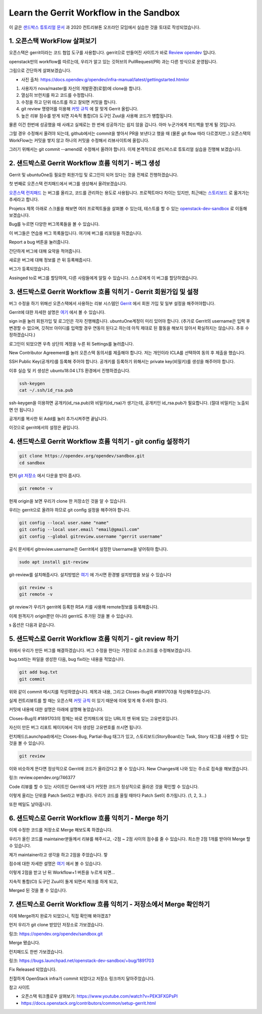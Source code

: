 =================================================
Learn the Gerrit Workflow in the Sandbox
=================================================

이 글은 `샌드박스 튜토리얼 문서 <https://docs.opendev.org/opendev/infra-manual/latest/sandbox.html#sandbox>`_ 
과 2020 컨트리뷰톤 오프라인 모임에서 실습한 것을 토대로 작성되었습니다.


-----------------------------------
1. 오픈스택 WorkFlow 살펴보기
-----------------------------------

오픈스택은 gerrit이라는 코드 협업 도구를 사용합니다. gerrit으로 만들어진 사이트가 바로 `Review opendev <https://review.opendev.org/>`_ 입니다.

openstack만의 workflow를 따르는데, 우리가 알고 있는 깃허브의 PullRequest(PR) 과는 다른 방식으로 운영됩니다.

그림으로 간단하게 살펴보겠습니다.


.. image:: images/sandbox_workflow.png

* 사진 출처: https://docs.opendev.g/opendev/infra-manual/latest/gettingstarted.htmlor

1. 사용자가 nova/master를 자신의 개발환경(로컬)에 clone을 합니다.
2. 열심히 브런치를 파고 코드를 수정합니다.
3. 수정을 하고 단위 테스트를 하고 잘되면 커밋을 합니다.
4. git review 명령어를 이용해 `커밋 규칙 <https://docs.opendev.org/opendev/infra-manual/latest/developers.html>`_ 에 잘 맞게 Gerrit 올립니다.
5. 높은 리뷰 점수를 받게 되면 지속적 통합(CI) 도구인 Zuul을 사용해 코드가 병합됩니다.

물론 이건 한번에 성공했을 때 사례고 실제로는 한 번에 성공하기는 쉽지 않을 겁니다. 아마 누군가에게 피드백을 받게 될 것입니다.

그럴 경우 수정해서 올려야 되는데, github에서는 commit을 쌓아서 PR을 보낸다고 했을 때 (물론 git flow 따라 다르겠지만..) 
오픈스택의 WorkFlow는 커밋을 쌓지 않고 하나의 커밋을 수정해서 리뷰사이트에 올립니다.


.. image:: images/sandbox_workflow_part.png

그러기 위해서는 git commit --amend로 수정해서 올려야 합니다. 
이제 본격적으로 샌드박스로 튜토리얼 실습을 진행해 보겠습니다.

------------------------------------------------------------------------
2. 샌드박스로 Gerrit Workflow 흐름 익히기 - 버그 생성
------------------------------------------------------------------------
Gerrit 및 ubuntuOne등 필요한 회원가입 및 로그인이 되어 있다는 것을 전제로 진행하겠습니다.

.. image:: images/sandbox_site.png

첫 번째로 오픈스택 런치패드에서 버그를 생성해서 올려보겠습니다.

`오픈스택 런치패드 <https://launchpad.net/openstack>`_ 는 버그를 올리고, 
코드를 관리하는 용도로 사용됩니다. 프로젝트마다 차이는 있지만, 
최근에는 `스토리보드 <https://storyboard.openstack.org/>`_ 로 옮겨가는 추세라고 합니다. 

.. image:: images/sandbox_site_projects.png

Projetcs 제목 아래로 스크롤을 해보면 여러 프로젝트들을 살펴볼 수 있는데, 
테스트를 할 수 있는 `openstack-dev-sandbox <https://launchpad.net/openstack-dev-sandbox>`_ 로 이동해 보겠습니다.


.. image:: images/sandbox_site_bug.png

Bug를 누르면 다양한 버그목록들을 볼 수 있습니다.

.. image:: images/sandbox_site_buglist.png

이 버그들은 연습용 버그 목록들입니다. 여기에 버그를 리포팅을 하겠습니다.

.. image:: images/sandbox_site_bug_report.png

Report a bug 버튼을 눌러줍니다.

.. image:: images/sandbox_site_bug_report_summary.png

간단하게 버그에 대해 요약을 적어줍니다.

.. image:: images/sandbox_site_bug_submit.png

새로운 버그에 대해 정보를 쓴 뒤 등록해줍시다.

.. image:: images/sandbox_site_bug_report_confirm.png

버그가 등록되었습니다.

.. image:: images/sandbox_site_bug_assigned.png

Assinged to로 버그를 할당하여, 다른 사람들에게 알릴 수 있습니다. 스스로에게 이 버그를 할당하였습니다.

----------------------------------------------------------------------
3. 샌드박스로 Gerrit Workflow 흐름 익히기 - Gerrit 회원가입 및 설정
----------------------------------------------------------------------

버그 수정을 하기 위해선 오픈스택에서 사용하는 리뷰 시스템인 `Gerrit <https://review.opendev.org/>`_ 에서 회원 가입 및 일부 설정을 해주어야합니다.

Gerrit에 대한 자세한 설명은 `여기 <https://review.opendev.org/Documentation/index.html>`_ 에서 볼 수 있습니다.

.. image:: images/sandbox_ubuntuone.png

sign in을 눌러 회원가입 및 로그인은 각자 진행해줍니다. ubuntuOne계정이 미리 있어야 합니다.
(추가로 Gerrit의 username은 입력 후 변경할 수 없으며, 깃허브 아이디를 입력할 경우 연동이 된다고 하는데 
아직 제대로 된 활동을 해보지 않아서 확실하지는 않습니다. 추후 수정하겠습니다.)

.. image:: images/sandbox_sign.png

로그인이 되었으면 우측 상단의 계정을 누른 뒤 Settings를 눌러줍니다. 

.. image:: images/sandbox_settings_agreements.png

New Contributor Agreement를 눌러 오픈스택 동의서를 제출해야 합니다.
저는 개인이라 ICLA를 선택하여 동의 후 제출을 했습니다.

.. image:: images/sandbox_settings_ssh.png

SSH Public Key(공개키)를 등록해 주어야 합니다. 공개키를 등록하기 위해서는 private key(비밀키)를 생성을 해주어야 합니다.

이후 실습 및 키 생성은 ubuntu18.04 LTS 환경에서 진행하겠습니다.

.. image:: images/sandbox_ssh_keygen.png

.. code-block:: shell

    ssh-keygen
    cat ~/.ssh/id_rsa.pub

ssh-keygen을 이용하면 공개키(id_rsa.pub)와 비밀키(id_rsa)가 생기는데, 
공개키인 id_rsa.pub가 필요합니다. (절대 비밀키는 노출되면 안 됩니다.)

.. image:: images/sandbox_settings_add_ssh.png

공개키를 복사한 뒤 Add를 눌러 추가시켜주면 끝납니다.

이것으로 gerrit에서의 설정은 끝입니다.

----------------------------------------------------------------
4. 샌드박스로 Gerrit Workflow 흐름 익히기 - git config 설정하기
----------------------------------------------------------------

.. image:: images/sandbox_git_clone.png

.. code-block:: shell

    git clone https://opendev.org/opendev/sandbox.git
    cd sandbox

먼저 `git 저장소 <https://opendev.org/opendev/sandbox.git>`_ 에서 다운을 받아 줍시다.

.. image:: images/sandbox_git_remote_v.png

.. code-block:: shell

    git remote -v

현재 origin을 보면 우리가 clone 한 저장소인 것을 알 수 있습니다. 

우리는 gerrit으로 올려야 하므로 git config 설정을 해주어야 합니다.  

.. image:: images/sandbox_site_settings_username.png

.. image:: images/sandbox_git_add_config.png

.. code-block:: shell

    git config --local user.name "name"
    git config --local user.email "email@gmail.com"
    git config --global gitreview.username "gerrit username"

공식 문서에서 gitreview.username은 Gerrit에서 설정한 Username을 넣어줘야 합니다.

.. image:: images/sandbox_git_review_s.png

.. code-block:: shell

    sudo apt install git-review

git-review를 설치해줍시다. 
설치방법은 `여기 <https://docs.openstack.org/contributors/common/setup-gerrit.html>`__ 에 
가시면 환경별 설치방법을 보실 수 있습니다

.. image:: images/sandbox_git_review_sv.png

.. code-block:: shell

    git review -s
    git remote -v

git review가 우리가 gerrit에 등록한 RSA 키를 사용해 remote정보를 등록해줍니다.

이제 원격지가 origin뿐만 아니라 gerrit도 추가된 것을 볼 수 있습니다.

.. image:: images/sandbox_git_option_s.png

s 옵션은 다음과 같습니다.

------------------------------------------------------------
5. 샌드박스로 Gerrit Workflow 흐름 익히기 - git review 하기
------------------------------------------------------------

위에서 우리가 만든 버그를 해결하겠습니다. 버그 수정을 한다는 가정으로 소스코드를 수정해보겠습니다.

.. image:: images/sandbox_create_bugfix_file.png

bug.txt라는 파일을 생성한 다음, bug fix라는 내용을 적었습니다.

.. image:: images/sandbox_git_add.png

.. image:: images/sandbox_git_commit.png

.. code-block:: shell

    git add bug.txt
    git commit

위와 같이 commit 메시지를 작성하였습니다. 제목과 내용, 그리고 Closes-Bug와 #1891703을 작성해주었습니다.

실제 컨트리뷰트를 할 때는 오픈스택 `커밋 규칙 <https://docs.openstack.org/contributors/common/git.html#commit-messages>`__ 이 
있기 때문에 이에 맞게 해 주셔야 합니다.

커밋에 내용에 대한 설명은 아래에 설명해 놓았습니다. 

.. image:: images/sandbox_site_bug_report_id.png

Closes-Bug의 #1891703의 정체는 바로 런치패드에 있는 URL의 맨 뒤에 있는 고유번호입니다.

자신이 만든 버그 리포트 페이지에서 각자 생성된 고유번호를 쓰시면 됩니다.

.. image:: images/sandbox_site_bug_tag.png

런치패드(Launchpad)에서는 Closes-Bug, Partial-Bug 태그가 있고, 
스토리보드(StoryBoard)는 Task, Story 태그를 사용할 수 있는 것을 볼 수 있습니다.

.. image:: images/sandbox_git_review.png


.. code-block:: shell

    git review

이와 비슷하게 뜬다면 정상적으로 Gerrit에 코드가 올라갔다고 볼 수 있습니다. New Changes에 나와 있는 주소로 접속을 해보겠습니다. 

링크: review.opendev.org/746377﻿

.. image:: images/sandbox_git_site_patchset1.png

Code 리뷰를 할 수 있는 사이트인 Gerrit에 내가 커밋한 코드가 정상적으로 올라온 것을 확인할 수 있습니다. 

이렇게 올리는 단위를 Patch Set라고 부릅니다. 우리가 코드를 올릴 때마다 Patch Set이 추가됩니다. (1, 2, 3...) 

.. image:: images/sandbox_review_mail.png

또한 메일도 날아옵니다. 

----------------------------------------------------------
6. 샌드박스로 Gerrit Workflow 흐름 익히기 -  Merge 하기
----------------------------------------------------------
이제 수정한 코드를 저장소로 Merge 해보도록 하겠습니다.

.. image:: images/sandbox_site_codereview.png

우리가 올린 코드를 maintainer분들께서 리뷰를 해주시고, -2점 ~ 2점 사이의 점수를 줄 수 있습니다.  최소한 2점 1개를 받아야 Merge 할 수 있습니다.

제가 maintainer라고 생각을 하고 2점을 주었습니다. 핳

점수에 대한 자세한 설명은 `여기 <https://docs.openstack.org/contributors/code-and-documentation/using-gerrit.html#reviewing-changes>`__ 에서 볼 수 있습니다.

.. image:: images/sandbox_site_workflow+1.png

이렇게 2점을 받고 난 뒤 Workflow+1 버튼을 누르게 되면...

.. image:: images/sandbox_site_zuul_check.png

지속적 통합(CI) 도구인 Zuul이 돌게 되면서 체크를 하게 되고,

.. image:: images/sandbox_site_merged.png

Merged 된 것을 볼 수 있습니다.

---------------------------------------------------------------------------
7. 샌드박스로 Gerrit Workflow 흐름 익히기 -  저장소에서 Merge 확인하기
---------------------------------------------------------------------------

이제 Merge까지 완료가 되었으니, 직접 확인해 봐야겠죠?

먼저 우리가 git clone 받았던 저장소로 가보겠습니다.

링크: https://opendev.org/opendev/sandbox.git

.. image:: images/openstack_site_git_merge.png

Merge 됐습니다. 

런치패드도 한번 가보겠습니다.

링크: https://bugs.launchpad.net/openstack-dev-sandbox/+bug/1891703

.. image:: images/sandbox_site_lunchpad_merge.png

Fix Released 되었습니다.

.. image:: images/sandbox_site_lunchpad_merge_detail.png

친절하게 OpenStack infra가 commit 되었다고 저장소 링크까지 달아주었습니다. 

참고 사이트

* 오픈스택 워크플로우 살펴보기: https://www.youtube.com/watch?v=PEK3FXGPsPI

* https://docs.openstack.org/contributors/common/setup-gerrit.html
